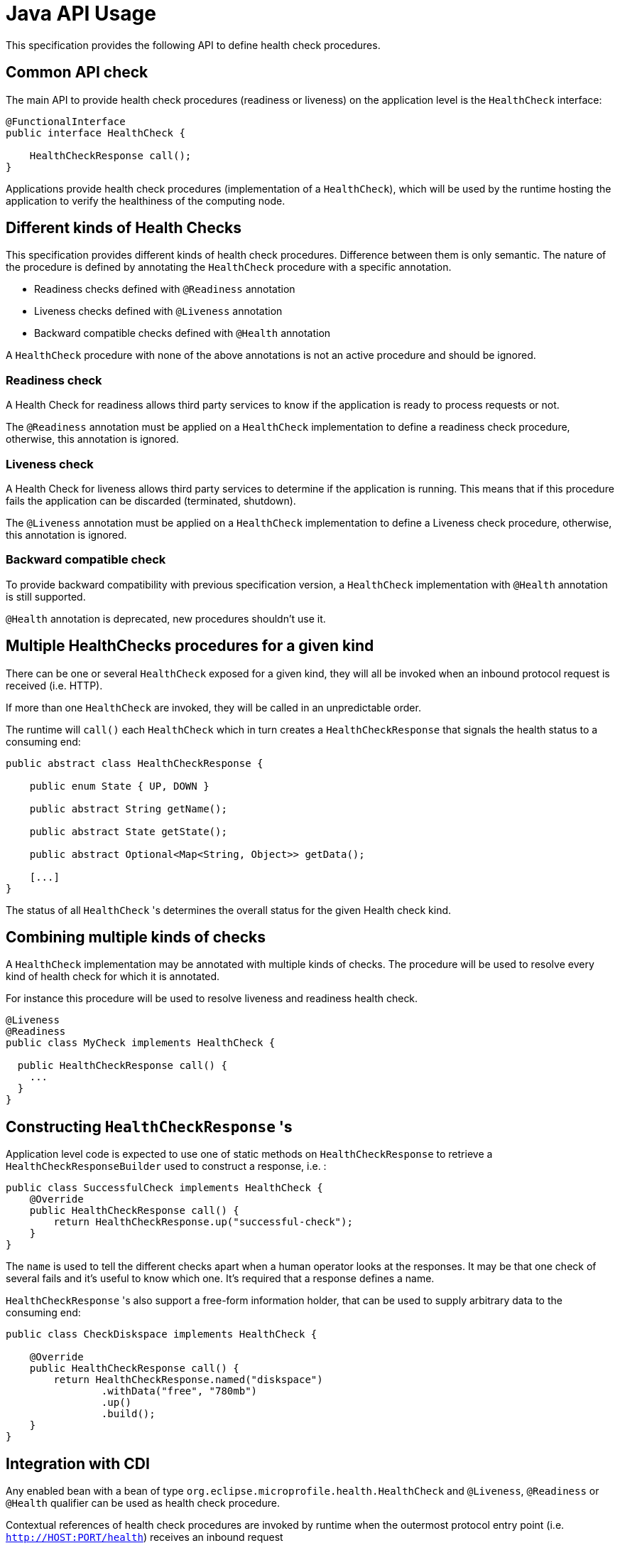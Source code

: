 //
// Copyright (c) 2016-2019 Eclipse Microprofile Contributors:
// See overview.adoc
//
// Licensed under the Apache License, Version 2.0 (the "License");
// you may not use this file except in compliance with the License.
// You may obtain a copy of the License at
//
//     http://www.apache.org/licenses/LICENSE-2.0
//
// Unless required by applicable law or agreed to in writing, software
// distributed under the License is distributed on an "AS IS" BASIS,
// WITHOUT WARRANTIES OR CONDITIONS OF ANY KIND, either express or implied.
// See the License for the specific language governing permissions and
// limitations under the License.
//

= Java API Usage

This specification provides the following API to define health check procedures.


== Common API check

The main API to provide health check procedures (readiness or liveness) on the application level is the `HealthCheck` interface:

```
@FunctionalInterface
public interface HealthCheck {

    HealthCheckResponse call();
}
```

Applications provide health check procedures (implementation of a `HealthCheck`), which will be used by the runtime hosting the application to verify the healthiness of the computing node.

== Different kinds of Health Checks

This specification provides different kinds of health check procedures.
Difference between them is only semantic.
The nature of the procedure is defined by annotating the `HealthCheck` procedure with a specific annotation.

* Readiness checks defined with `@Readiness` annotation
* Liveness checks defined with `@Liveness` annotation
* Backward compatible checks defined with `@Health` annotation


A `HealthCheck` procedure with none of the above annotations is not an active procedure and should be ignored.

=== Readiness check

A Health Check for readiness allows third party services to know if the application is ready to process requests or not.

The `@Readiness` annotation must be applied on a `HealthCheck` implementation to define a readiness check procedure, otherwise, this annotation is ignored.

=== Liveness check

A Health Check for liveness allows third party services to determine if the application is running.
This means that if this procedure fails the application can be discarded (terminated, shutdown).

The `@Liveness` annotation must be applied on a `HealthCheck` implementation to define a Liveness check procedure, otherwise, this annotation is ignored.


=== Backward compatible check

To provide backward compatibility with previous specification version, a `HealthCheck` implementation with `@Health` annotation is still supported.

`@Health` annotation is deprecated, new procedures shouldn't use it.

== Multiple HealthChecks procedures for a given kind

There can be one or several `HealthCheck` exposed for a given kind, they will all be invoked when an inbound protocol request is received (i.e. HTTP).

If more than one `HealthCheck` are invoked, they will be called in an unpredictable order.

The runtime will `call()` each `HealthCheck` which in turn creates a `HealthCheckResponse` that signals the health status to a consuming end:

```
public abstract class HealthCheckResponse {

    public enum State { UP, DOWN }

    public abstract String getName();

    public abstract State getState();

    public abstract Optional<Map<String, Object>> getData();

    [...]
}
```

The status of all `HealthCheck` 's determines the overall status for the given Health check kind.


== Combining multiple kinds of checks

A `HealthCheck` implementation may be annotated with multiple kinds of checks.
The procedure will be used to resolve every kind of health check for which it is annotated.

For instance this procedure will be used to resolve liveness and readiness health check.

----
@Liveness
@Readiness
public class MyCheck implements HealthCheck {

  public HealthCheckResponse call() {
    ...
  }
}
----



== Constructing `HealthCheckResponse` 's

Application level code is expected to use one of static methods on `HealthCheckResponse` to retrieve a `HealthCheckResponseBuilder` used to construct a response, i.e. :

```
public class SuccessfulCheck implements HealthCheck {
    @Override
    public HealthCheckResponse call() {
        return HealthCheckResponse.up("successful-check");
    }
}
```

The `name` is used to tell the different checks apart when a human operator looks at the responses.
It may be that one check of several fails and it's useful to know which one.
It's required that a response defines a name.

`HealthCheckResponse` 's also support a free-form information holder, that can be used to supply arbitrary data to the consuming end:

```
public class CheckDiskspace implements HealthCheck {

    @Override
    public HealthCheckResponse call() {
        return HealthCheckResponse.named("diskspace")
                .withData("free", "780mb")
                .up()
                .build();
    }
}
```

== Integration with CDI

Any enabled bean with a bean of type `org.eclipse.microprofile.health.HealthCheck` and `@Liveness`, `@Readiness` or `@Health` qualifier can be used as health check procedure.


Contextual references of health check procedures are invoked by runtime when the outermost protocol entry point (i.e. `http://HOST:PORT/health`) receives an inbound request


```
@ApplicationScoped
public class MyCheck implements HealthCheck {

    public HealthCheckResponse call() {
        [...]
    }
}
```

Health check procedures are CDI beans, therefore, they can also be defined with CDI producers:


```
@ApplicationScoped
class MyChecks {

  @Produces
  @Liveness
  HealthCheck check1() {
    return () -> HealthCheckResponse.named("heap-memory").state(getMemUsage() < 0.9).build();
  }

  @Produces
  @Readiness
  HealthCheck check2() {
    return () -> HealthCheckResponse.named("cpu-usage").state(getCpuUsage() < 0.9).build();
  }
}
```

